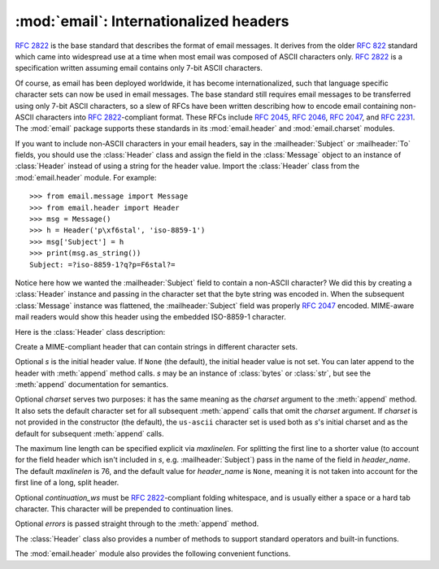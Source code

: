 :mod:`email`: Internationalized headers
---------------------------------------

.. module:: email.header
   :synopsis: Representing non-ASCII headers


:rfc:`2822` is the base standard that describes the format of email messages.
It derives from the older :rfc:`822` standard which came into widespread use at
a time when most email was composed of ASCII characters only.  :rfc:`2822` is a
specification written assuming email contains only 7-bit ASCII characters.

Of course, as email has been deployed worldwide, it has become
internationalized, such that language specific character sets can now be used in
email messages.  The base standard still requires email messages to be
transferred using only 7-bit ASCII characters, so a slew of RFCs have been
written describing how to encode email containing non-ASCII characters into
:rfc:`2822`\ -compliant format. These RFCs include :rfc:`2045`, :rfc:`2046`,
:rfc:`2047`, and :rfc:`2231`. The :mod:`email` package supports these standards
in its :mod:`email.header` and :mod:`email.charset` modules.

If you want to include non-ASCII characters in your email headers, say in the
:mailheader:`Subject` or :mailheader:`To` fields, you should use the
:class:`Header` class and assign the field in the :class:`Message` object to an
instance of :class:`Header` instead of using a string for the header value.
Import the :class:`Header` class from the :mod:`email.header` module.  For
example::

   >>> from email.message import Message
   >>> from email.header import Header
   >>> msg = Message()
   >>> h = Header('p\xf6stal', 'iso-8859-1')
   >>> msg['Subject'] = h
   >>> print(msg.as_string())
   Subject: =?iso-8859-1?q?p=F6stal?=



Notice here how we wanted the :mailheader:`Subject` field to contain a non-ASCII
character?  We did this by creating a :class:`Header` instance and passing in
the character set that the byte string was encoded in.  When the subsequent
:class:`Message` instance was flattened, the :mailheader:`Subject` field was
properly :rfc:`2047` encoded.  MIME-aware mail readers would show this header
using the embedded ISO-8859-1 character.

Here is the :class:`Header` class description:


.. class:: Header([s[, charset[, maxlinelen[, header_name[, continuation_ws[, errors]]]]]])

   Create a MIME-compliant header that can contain strings in different character
   sets.

   Optional *s* is the initial header value.  If ``None`` (the default), the
   initial header value is not set.  You can later append to the header with
   :meth:`append` method calls.  *s* may be an instance of :class:`bytes` or
   :class:`str`, but see the :meth:`append` documentation for semantics.

   Optional *charset* serves two purposes: it has the same meaning as the *charset*
   argument to the :meth:`append` method.  It also sets the default character set
   for all subsequent :meth:`append` calls that omit the *charset* argument.  If
   *charset* is not provided in the constructor (the default), the ``us-ascii``
   character set is used both as *s*'s initial charset and as the default for
   subsequent :meth:`append` calls.

   The maximum line length can be specified explicit via *maxlinelen*.  For
   splitting the first line to a shorter value (to account for the field header
   which isn't included in *s*, e.g. :mailheader:`Subject`) pass in the name of the
   field in *header_name*.  The default *maxlinelen* is 76, and the default value
   for *header_name* is ``None``, meaning it is not taken into account for the
   first line of a long, split header.

   Optional *continuation_ws* must be :rfc:`2822`\ -compliant folding whitespace,
   and is usually either a space or a hard tab character. This character will be
   prepended to continuation lines.

Optional *errors* is passed straight through to the :meth:`append` method.


.. method:: Header.append(s[, charset[, errors]])

   Append the string *s* to the MIME header.

   Optional *charset*, if given, should be a :class:`Charset` instance (see
   :mod:`email.charset`) or the name of a character set, which will be converted to
   a :class:`Charset` instance.  A value of ``None`` (the default) means that the
   *charset* given in the constructor is used.

   *s* may be an instance of :class:`bytes` or :class:`str`.  If it is an instance
   of :class:`bytes`, then *charset* is the encoding of that byte string, and a 
   :exc:`UnicodeError` will be raised if the string cannot be decoded with that
   character set.

   If *s* is an instance of :class:`str`, then *charset* is a hint specifying the
   character set of the characters in the string.  In this case, when producing an
   :rfc:`2822`\ -compliant header using :rfc:`2047` rules, the Unicode string will
   be encoded using the following charsets in order: ``us-ascii``, the *charset*
   hint, ``utf-8``.  The first character set to not provoke a :exc:`UnicodeError`
   is used.

   Optional *errors* is passed through to any :func:`encode` or
   :func:`ustr.encode` call, and defaults to "strict".


.. method:: Header.encode([splitchars])

   Encode a message header into an RFC-compliant format, possibly wrapping long
   lines and encapsulating non-ASCII parts in base64 or quoted-printable encodings.
   Optional *splitchars* is a string containing characters to split long ASCII
   lines on, in rough support of :rfc:`2822`'s *highest level syntactic breaks*.
   This doesn't affect :rfc:`2047` encoded lines.

The :class:`Header` class also provides a number of methods to support standard
operators and built-in functions.


.. method:: Header.__str__()

   A synonym for :meth:`Header.encode`.  Useful for ``str(aHeader)``.


.. method:: Header.__unicode__()

   A helper for :class:`str`'s :func:`encode` method.  Returns the header as a
   Unicode string.


.. method:: Header.__eq__(other)

   This method allows you to compare two :class:`Header` instances for equality.


.. method:: Header.__ne__(other)

   This method allows you to compare two :class:`Header` instances for inequality.

The :mod:`email.header` module also provides the following convenient functions.


.. function:: decode_header(header)

   Decode a message header value without converting the character set. The header
   value is in *header*.

   This function returns a list of ``(decoded_string, charset)`` pairs containing
   each of the decoded parts of the header.  *charset* is ``None`` for non-encoded
   parts of the header, otherwise a lower case string containing the name of the
   character set specified in the encoded string.

   Here's an example::

      >>> from email.header import decode_header
      >>> decode_header('=?iso-8859-1?q?p=F6stal?=')
      [('p\xf6stal', 'iso-8859-1')]


.. function:: make_header(decoded_seq[, maxlinelen[, header_name[, continuation_ws]]])

   Create a :class:`Header` instance from a sequence of pairs as returned by
   :func:`decode_header`.

   :func:`decode_header` takes a header value string and returns a sequence of
   pairs of the format ``(decoded_string, charset)`` where *charset* is the name of
   the character set.

   This function takes one of those sequence of pairs and returns a :class:`Header`
   instance.  Optional *maxlinelen*, *header_name*, and *continuation_ws* are as in
   the :class:`Header` constructor.

